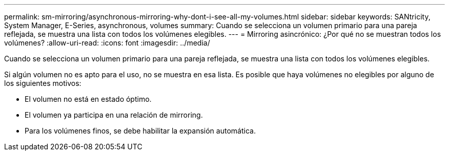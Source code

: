 ---
permalink: sm-mirroring/asynchronous-mirroring-why-dont-i-see-all-my-volumes.html 
sidebar: sidebar 
keywords: SANtricity, System Manager, E-Series, asynchronous, volumes 
summary: Cuando se selecciona un volumen primario para una pareja reflejada, se muestra una lista con todos los volúmenes elegibles. 
---
= Mirroring asincrónico: ¿Por qué no se muestran todos los volúmenes?
:allow-uri-read: 
:icons: font
:imagesdir: ../media/


[role="lead"]
Cuando se selecciona un volumen primario para una pareja reflejada, se muestra una lista con todos los volúmenes elegibles.

Si algún volumen no es apto para el uso, no se muestra en esa lista. Es posible que haya volúmenes no elegibles por alguno de los siguientes motivos:

* El volumen no está en estado óptimo.
* El volumen ya participa en una relación de mirroring.
* Para los volúmenes finos, se debe habilitar la expansión automática.

